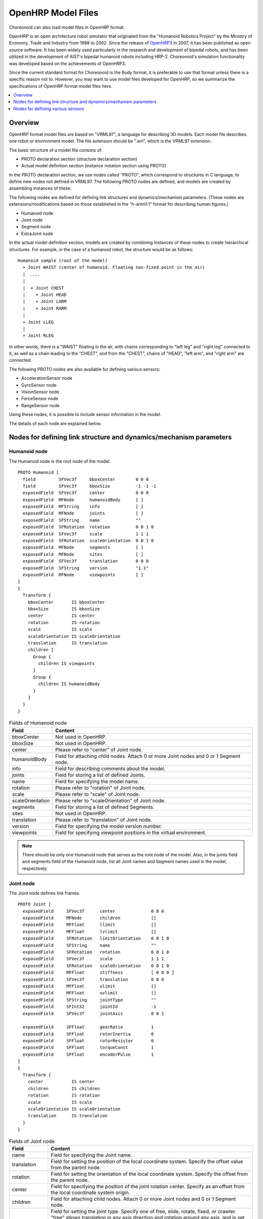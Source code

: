 OpenHRP Model Files
===================

Choreonoid can also load model files in OpenHRP format.

OpenHRP is an open architecture robot simulator that originated from the "Humanoid Robotics Project" by the Ministry of Economy, Trade and Industry from 1998 to 2002. Since the release of `OpenHRP3 <https://github.com/fkanehiro/openhrp3>`_ in 2007, it has been published as open source software. It has been widely used particularly in the research and development of bipedal robots, and has been utilized in the development of AIST's bipedal humanoid robots including HRP-2. Choreonoid's simulation functionality was developed based on the achievements of OpenHRP3.

Since the current standard format for Choreonoid is the Body format, it is preferable to use that format unless there is a specific reason not to. However, you may want to use model files developed for OpenHRP, so we summarize the specifications of OpenHRP format model files here.

.. contents::
   :local:
   :depth: 1

Overview
--------

OpenHRP format model files are based on "VRML97", a language for describing 3D models. Each model file describes one robot or environment model. The file extension should be ".wrl", which is the VRML97 extension.

The basic structure of a model file consists of:

* PROTO declaration section (structure declaration section)
* Actual model definition section (instance notation section using PROTO)

In the PROTO declaration section, we use nodes called "PROTO", which correspond to structures in C language, to define new nodes not defined in VRML97. The following PROTO nodes are defined, and models are created by assembling instances of these.

The following nodes are defined for defining link structures and dynamics/mechanism parameters. (These nodes are extensions/modifications based on those established in the "h-anim1.1" format for describing human figures.)

* Humanoid node
* Joint node
* Segment node
* ExtraJoint node

In the actual model definition section, models are created by combining instances of these nodes to create hierarchical structures. For example, in the case of a humanoid robot, the structure would be as follows::

 Humanoid sample (root of the model)
   + Joint WAIST (center of humanoid. Floating non-fixed point in the air)
   |　....
   |
   |  + Joint CHEST
   |    + Joint HEAD
   |    + Joint LARM
   |    + Joint RARM
   |
   + Joint LLEG
   |
   + Joint RLEG

In other words, there is a "WAIST" floating in the air, with chains corresponding to "left leg" and "right leg" connected to it, as well as a chain leading to the "CHEST", and from the "CHEST", chains of "HEAD", "left arm", and "right arm" are connected.

The following PROTO nodes are also available for defining various sensors:

* AccelerationSensor node
* GyroSensor node
* VisionSensor node
* ForceSensor node
* RangeSensor node

Using these nodes, it is possible to include sensor information in the model.

The details of each node are explained below.

Nodes for defining link structure and dynamics/mechanism parameters
-------------------------------------------------------------------

Humanoid node
~~~~~~~~~~~~~

The Humanoid node is the root node of the model. ::

	PROTO Humanoid [
	  field         SFVec3f     bboxCenter        0 0 0
	  field         SFVec3f     bboxSize          -1 -1 -1
	  exposedField  SFVec3f     center            0 0 0
	  exposedField  MFNode      humanoidBody      [ ]
	  exposedField  MFString    info              [ ]
	  exposedField  MFNode      joints            [ ]
	  exposedField  SFString    name              ""
	  exposedField  SFRotation  rotation          0 0 1 0
	  exposedField  SFVec3f     scale             1 1 1
	  exposedField  SFRotation  scaleOrientation  0 0 1 0
	  exposedField  MFNode      segments          [ ]
	  exposedField  MFNode      sites             [ ]
	  exposedField  SFVec3f     translation       0 0 0
	  exposedField  SFString    version           "1.1"
	  exposedField  MFNode      viewpoints        [ ]
	]
	{
	  Transform {
	    bboxCenter       IS bboxCenter
	    bboxSize         IS bboxSize
	    center           IS center
	    rotation         IS rotation
	    scale            IS scale
	    scaleOrientation IS scaleOrientation
	    translation      IS translation
	    children [
	      Group {
		children IS viewpoints
	      }
	      Group {
		children IS humanoidBody 
	      }
	    ]
	  }
	}

.. tabularcolumns:: |p{3.0cm}|p{12.0cm}|

.. list-table:: Fields of Humanoid node
 :widths: 15,85
 :header-rows: 1

 * - Field
   - Content
 * - bboxCenter
   - Not used in OpenHRP.
 * - bboxSize
   - Not used in OpenHRP.
 * - center
   - Please refer to "center" of Joint node.
 * - humanoidBody
   - Field for attaching child nodes. Attach 0 or more Joint nodes and 0 or 1 Segment node.
 * - info
   - Field for describing comments about the model.
 * - joints
   - Field for storing a list of defined Joints.
 * - name
   - Field for specifying the model name.
 * - rotation
   - Please refer to "rotation" of Joint node.
 * - scale
   - Please refer to "scale" of Joint node.
 * - scaleOrientation
   - Please refer to "scaleOrientation" of Joint node.
 * - segments
   - Field for storing a list of defined Segments.
 * - sites
   - Not used in OpenHRP.
 * - translation
   - Please refer to "translation" of Joint node.
 * - version
   - Field for specifying the model version number.
 * - viewpoints
   - Field for specifying viewpoint positions in the virtual environment.


.. note::
	There should be only one Humanoid node that serves as the root node of the model. Also, in the joints field and segments field of the Humanoid node, list all Joint names and Segment names used in the model, respectively.


Joint node
~~~~~~~~~~

The Joint node defines link frames. ::

	PROTO Joint [
	  exposedField     SFVec3f      center              0 0 0
	  exposedField     MFNode       children            []
	  exposedField     MFFloat      llimit              []
	  exposedField     MFFloat      lvlimit             []
	  exposedField     SFRotation   limitOrientation    0 0 1 0
	  exposedField     SFString     name                ""
	  exposedField     SFRotation   rotation            0 0 1 0
	  exposedField     SFVec3f      scale               1 1 1
	  exposedField     SFRotation   scaleOrientation    0 0 1 0
	  exposedField     MFFloat      stiffness           [ 0 0 0 ]
	  exposedField     SFVec3f      translation         0 0 0
	  exposedField     MFFloat      ulimit              []
	  exposedField     MFFloat      uvlimit             []
	  exposedField     SFString     jointType           ""
	  exposedField     SFInt32      jointId             -1
	  exposedField     SFVec3f      jointAxis           0 0 1

	  exposedField     SFFloat      gearRatio           1
	  exposedField     SFFloat      rotorInertia        0
	  exposedField     SFFloat      rotorResistor       0
	  exposedField     SFFloat      torqueConst         1
	  exposedField     SFFloat      encoderPulse        1
	]
	{
	  Transform {
	    center           IS center
	    children         IS children
	    rotation         IS rotation
	    scale            IS scale
	    scaleOrientation IS scaleOrientation
	    translation      IS translation
	  }
	}

.. tabularcolumns:: |p{2.5cm}|p{12.5cm}|

.. list-table:: Fields of Joint node
 :widths: 15,85
 :header-rows: 1

 * - Field
   - Content
 * - name
   - Field for specifying the Joint name.
 * - translation
   - Field for setting the position of the local coordinate system. Specify the offset value from the parent node.
 * - rotation
   - Field for setting the orientation of the local coordinate system. Specify the offset from the parent node.
 * - center
   - Field for specifying the position of the joint rotation center. Specify as an offset from the local coordinate system origin.
 * - children
   - Field for attaching child nodes. Attach 0 or more Joint nodes and 0 or 1 Segment node.
 * - jointType
   - Field for setting the joint type. Specify one of free, slide, rotate, fixed, or crawler. "free" allows translation in any axis direction and rotation around any axis, and is set for the root link of models where the root link is not fixed (6 degrees of freedom). "rotate" allows only rotation around the axis specified by jointAxis (1 degree of freedom). "slide" becomes a translational linear joint in the direction of the axis specified by jointAxis (1 degree of freedom). "fixed" fixes the joint (no degrees of freedom). Specifying "crawler" makes the associated link function as a simple crawler. For details, see :doc:`../../simulation/pseudo-continuous-track`.
 * - jointId
   - Field for specifying the joint number. jointId is used to specify which element to put in when storing attribute values such as joint angles in array format. In many cases, since joint angles can only be read or specified for controllable joints in robot controller development, you can think of assigning jointId to such joints (though this is not absolutely necessary). The following are rules for assigning IDs. jointId starts from 0. Use consecutive integer values for jointId (no gaps or duplicates).
 * - jointAxis
   - Field for specifying the joint axis. Until OpenHRP version 2, the axis was specified by one of the strings "X", "Y", or "Z", but from OpenHRP3 onwards, it is possible to specify an axis in any direction using a vector. While the old specification method is still supported, please use the new specification method from now on.
 * - ulimit
   - Field for specifying the upper limit of joint rotation angle [rad]. (Default value: "+∞")
 * - llimit
   - Field for specifying the lower limit of joint rotation angle [rad]. (Default value: "-∞")
 * - uvlimit
   - Field for specifying the upper limit of joint rotation angular velocity [rad/s]. (Default value: "+∞")
 * - lvlimit
   - Field for specifying the lower limit of joint rotation angular velocity [rad/s]. (Default value: "-∞")
 * - gearRatio
   - Gear ratio: If the reduction ratio from motor to joint is 1/100, write 100
 * - gearEfficiency
   - Efficiency of the reducer. If the efficiency is 60%, write 0.6. If this field is absent, a reducer with 100% efficiency is assumed.
 * - rotorInertia
   - Moment of inertia of motor rotor [kgm^2]


.. note:: ulimit, llimit, uvlimit, lvlimit are not normally used in simulation. They are parameters defined for the controller to read these values and control so as not to exceed the limit values.

Joints are defined using Joint nodes. Joint nodes contain link frame information. The parent-child relationship of joints corresponds directly to the parent-child relationship of Joint nodes. For example, when considering a human arm, joints exist in the order of "shoulder → elbow → wrist", so the link structure in this case is defined using Joint nodes as shown in the figure below.

.. figure:: images/joint1.png 
	:align: center

	Link structure of an arm

When you want to give n degrees of freedom (n≧2) to one joint, that joint can be thought of as being composed of n joints with coincident origins. In this case, define n Joints so that the origins of the link frames overlap. For example, the human elbow can be considered to have 2 degrees of freedom as shown in the figure below, so in this case, it is defined as shown below.

.. figure:: images/joint2.png
	:align: center

	Link structure of elbow

In this case, it is defined as follows.

.. code-block:: text

	DEF ELBOW0 Joint {      #← Elbow bending
	  children [
	    DEF ELBOW1 Joint {  #← Elbow twisting

		:
		:
		:
	    }
	  ]
	  translation 0 0 0  #← Align coordinate origins
	}


Segment node
~~~~~~~~~~~~

The Segment node defines link shapes.

.. code-block:: yaml

	PROTO Segment [
	  field         SFVec3f   bboxCenter        0 0 0
	  field         SFVec3f   bboxSize          -1 -1 -1
	  exposedField  SFVec3f   centerOfMass      0 0 0
	  exposedField  MFNode    children          [ ]
	  exposedField  SFNode    coord             NULL
	  exposedField  MFNode    displacers        [ ]
	  exposedField  SFFloat   mass              0 
	  exposedField  MFFloat   momentsOfInertia  [ 0 0 0 0 0 0 0 0 0 ]
	  exposedField  SFString  name              ""
	  eventIn       MFNode    addChildren
	  eventIn       MFNode    removeChildren
	]
	{
	  Group {
	    addChildren    IS addChildren
	    bboxCenter     IS bboxCenter
	    bboxSize       IS bboxSize
	    children       IS children
	    removeChildren IS removeChildren
	  }
	}


.. tabularcolumns:: |p{3.0cm}|p{12.0cm}|

.. list-table:: Fields of Segment node
 :widths: 15,85
 :header-rows: 1

 * - Field
   - Content
 * - bboxCenter
   - Not used in OpenHRP.
 * - bboxSize
   - Not used in OpenHRP.
 * - centerOfMass
   - Field for specifying the center of mass position.
 * - children
   - Field for attaching child nodes. Add nodes that define shapes here.
 * - coord
   - Not used in OpenHRP.
 * - displacers
   - Not used in OpenHRP.
 * - mass
   - Field for specifying mass.
 * - momentsOfInertia
   - Field for specifying the inertia tensor around the center of mass position.
 * - name
   - Field for specifying the Segment name.
 * - addChildren
   - Not used in OpenHRP.
 * - removeChildren
   - Not used in OpenHRP.


Link shapes are defined in Segment nodes. Multiple Segment nodes can be set as child nodes of Joint nodes, and can also be described as child nodes of Transform nodes.

.. code-block:: text

	DEF JOINT1 Joint {
	  children [
	    DEF SEGMENT1 Segment {
	      children [
		  :
	      ]
	    }
	    Transform {
	      translation 0 0 0.5
	      rotation 1 0 0 1.57
	      children DEF SEGMENT2 Segment {
		children [
		  :
		]
	      }
	    }
	  ]
	}


For example, if you want to define the shape from the shoulder to the elbow of a human, and this shape belongs to the shoulder link frame, it would be as shown in the figure below.

.. figure:: images/joint3.png
	:align: center

	Elbow link frame

.. code-block:: text

	DEF SHOULDER Joint {
	  children [
	    DEF SHOULDER_TO_ELBOW Segment {
	      children [
		:
		:    #← Describe the actual shape here
		:
	      ]
	    }
	    DEF ELBOW Joint {
		:
		:
		:
	    }
	  ]
	}


Define the actual shape under the children field of the Segment node. We recommend using modeling tools to define shapes. Simple shapes can be edited manually using a text editor.

.. note::
	Using a definition called "Inline", the shape of each Segment can also be described in different files.
	
ExtraJoint node
~~~~~~~~~~~~~~~

The ExtraJoint node defines closed-link mechanisms. Considering that one joint of the closed link is connected by a ball joint, it generates constraint forces so that the two links do not separate.

.. code-block:: yaml

	PROTO ExtraJoint [
	  exposedField SFString link1Name 	""
	  exposedField SFString link2Name 	""
	  exposedField SFVec3f  link1LocalPos 	0 0 0
	  exposedField SFVec3f  link2LocalPos 	0 0 0
	  exposedField SFString jointType 	"xyz"
	  exposedField SFVec3f  jointAxis 	1 0 0
	]
	{
	}


.. tabularcolumns:: |p{3.0cm}|p{12.0cm}|

.. list-table:: Fields of ExtraJoint node
 :widths: 15,85
 :header-rows: 1

 * - Field
   - Content
 * - link1Name
   - Specify the joint name that receives the ball joint.
 * - link2Name
   - Specify the joint name to which the ball joint is attached.
 * - link1LocalPos
   - Specify the constraint position of the link1Name joint in the local coordinates of that joint.
 * - link2LocalPos
   - Specify the constraint position of the link2Name joint in the local coordinates of that joint.
 * - jointType
   - Specify the number of axes to constrain. xyz: 3 axes perpendicular to each other, xy: 2 axes perpendicular to the axis specified by jointAxis, z: 1 axis specified by jointAxis
 * - jointAxis
   - Specify a unit vector in the local coordinates of the link1Name joint. The meaning of the vector changes depending on the jointType specification.

	
As a sample of closed-link mechanism, "model/misc/ClosedLinkSample.wrl" is available in the share directory, so please refer to it.

.. _oepnrhp_modelfile_sensors:

Nodes for defining various sensors
----------------------------------

AccelerationSensor node
~~~~~~~~~~~~~~~~~~~~~~~

The AccelerationSensor node defines a 3-axis acceleration sensor.

.. code-block:: yaml

	PROTO AccelerationSensor [
	  exposedField SFVec3f    maxAcceleration -1 -1 -1
	  exposedField SFVec3f    translation     0 0 0
	  exposedField SFRotation rotation        0 0 1 0
	  exposedField SFInt32    sensorId        -1
	]
	{
	  Transform {
	    translation IS translation
	    rotation    IS rotation
	  }
	}


.. tabularcolumns:: |p{3.0cm}|p{12.0cm}|

.. list-table:: Fields of AccelerationSensor node
 :widths: 15,85
 :header-rows: 1

 * - Field
   - Content
 * - maxAcceleration
   - Specify the maximum measurable acceleration.
 * - translation
   - Specify the position of the local coordinate system as an offset value from the parent node coordinate system.
 * - rotation
   - Specify the orientation of the local coordinate system as an offset value from the parent node coordinate system.
 * - sensorId
   - Specify the sensor ID. Sensor IDs should be set sequentially starting from 0 for the same type of sensors within one model, without gaps or duplicates. This ID is used to determine the order when arranging data from the same type of sensors.

	
Various sensor nodes are attached under the Joint node to which the sensor is attached. For example, if an acceleration sensor is attached to the waist (WAIST) of the sample model, it is described as follows.

.. code-block:: text

	DEF WAIST Joint
	{
	     :
	  children [
	    DEF gsensor AccelerationSensor
	    {
		:
	    }
	     :
	  ]
	}


GyroSensor node
~~~~~~~~~~~~~~~

The Gyro node defines a 3-axis angular velocity sensor.

.. code-block:: yaml

	PROTO Gyro [
	  exposedField SFVec3f    maxAngularVelocity -1 -1 -1
	  exposedField SFVec3f    translation        0 0 0
	  exposedField SFRotation rotation           0 0 1 0
	  exposedField SFInt32    sensorId           -1
	]
	{
	  Transform {
	    translation IS translation
	    rotation    IS rotation
	  }
	}

.. tabularcolumns:: |p{3.0cm}|p{12.0cm}|
	
.. list-table:: Fields of GyroSensor node
 :widths: 15,85
 :header-rows: 1

 * - Field
   - Content
 * - maxAngularVelocity
   - Specify the maximum measurable angular velocity.
 * - translation
   - Specify the position of the local coordinate system as an offset value from the parent node coordinate system.
 * - rotation
   - Specify the orientation of the local coordinate system as an offset value from the parent node coordinate system.
 * - sensorId
   - Specify the sensor ID.

	
VisionSensor node
~~~~~~~~~~~~~~~~~

The VisionSensor node defines a vision sensor.

.. code-block:: yaml

	PROTO VisionSensor
	[
	  exposedField  SFVec3f     translation       0 0 0
	  exposedField  SFRotation  rotation          0 0 1 0
	  exposedField  SFFloat     fieldOfView       0.785398
	  field         SFString    name              ""
	  exposedField  SFFloat     frontClipDistance 0.01
	  exposedField  SFFloat     backClipDistance  10.0
	  exposedField  SFString    type              "NONE"
	  exposedField  SFInt32     sensorId          -1
	  exposedField  SFInt32     width             320
	  exposedField  SFInt32     height            240
	  exposedField  SFFloat     frameRate         30
	]
	{
	  Transform
	  {
	    translation IS translation
	    rotation    IS rotation
	  }
	}

.. tabularcolumns:: |p{3.0cm}|p{12.0cm}|

.. list-table:: Fields of VisionSensor node
 :widths: 15,85
 :header-rows: 1

 * - Field
   - Content
 * - translation
   - Specify the position of the viewpoint as a relative position from the parent node coordinate system.
 * - rotation
   - Specify the orientation of the viewpoint as a relative orientation from the parent node coordinate system. The viewpoint orientation is defined as follows. Forward direction of view ... Negative Z-axis direction in local coordinate system, Upward direction of view ... Positive Y-axis direction in local coordinate system. View vector
 * - fieldOfView
   - Specify the camera's field of view angle. The unit is rad, and values in (0, pi) can be set.
 * - name
   - Specify the sensor name.
 * - frontClipDistance
   - Specify the distance from the viewpoint to the front clip plane.
 * - backClipDistance
   - Specify the distance from the viewpoint to the back clip plane.
 * - type
   - Specify the type of information to acquire from the sensor. "COLOR" acquires color information. "DEPTH" acquires depth information. "COLOR_DEPTH" acquires both color and depth information. "NONE" does not acquire any information.
 * - sensorId
   - Specify the sensor ID.
 * - width
   - Specify the image width.
 * - height
   - Specify the image height.
 * - frameRate
   - Specify how many images per second the camera outputs.

	
ForceSensor node
~~~~~~~~~~~~~~~~

The ForceSensor node defines a force/torque sensor.

.. code-block:: yaml

	PROTO ForceSensor [  
	  exposedField SFVec3f maxForce -1 -1 -1
	  exposedField SFVec3f maxTorque -1 -1 -1
	  exposedField SFVec3f translation 0 0 0
	  exposedField SFRotation rotation 0 0 1 0
	  exposedField SFInt32 sensorId -1
	]
	{
	  Transform {
	translation IS translation
	    rotation IS rotation
	  }
	}

.. tabularcolumns:: |p{3.0cm}|p{12.0cm}|
	
.. list-table:: Fields of ForceSensor node
 :widths: 15,85
 :header-rows: 1

 * - Field
   - Content
 * - maxForce
   - Set the maximum measurable force value.
 * - maxTorque
   - Set the maximum measurable torque value.
 * - translation
   - Specify the position of the local coordinate system as an offset value from the parent node coordinate system.
 * - rotation
   - Specify the orientation of the local coordinate system as an offset value from the parent node coordinate system.
 * - sensorId
   - Specify the sensor ID.
	

RangeSensor node
~~~~~~~~~~~~~~~~

The RangeSensor node defines a range sensor.

.. code-block:: yaml

	PROTO RangeSensor [
	   exposedField SFVec3f    translation       0 0 0
	   exposedField SFRotation rotation          0 0 1 0
	   exposedField MFNode     children          [ ]
	   exposedField SFInt32    sensorId          -1
	   exposedField SFFloat    scanAngle         3.14159 #[rad]
	   exposedField SFFloat    scanStep          0.1     #[rad]
	   exposedField SFFloat    scanRate          10      #[Hz]
	   exposedField SFFloat    maxDistance	    10
	]
	{
	   Transform {
	     rotation         IS rotation
	     translation      IS translation
	     children         IS children
	   }
	}

.. tabularcolumns:: |p{3.0cm}|p{12.0cm}|

.. list-table:: Fields of RangeSensor node
 :widths: 15,85
 :header-rows: 1

 * - Field
   - Content
 * - translation
   - Position of this sensor relative to the link to which this sensor is attached
 * - rotation
   - Orientation of this sensor relative to the link to which this sensor is attached. In the sensor coordinate system, the negative Z-axis direction is the measurement front, and the measurement plane when scanning is the XZ plane. This is the same as VisionSensor, so if you change a model that was previously substituted with VisionSensor, the position and orientation can be used as is.
 * - sensorId
   - Serial number among RangeSensors attached to this robot
 * - scanAngle
   - Angle [rad] for scanning distance. Centered at 0 degrees, angles within the range of scanAngle at multiples of scanStep on both sides are measured. Set to 0 if the sensor does not have a scanning function.
 * - scanStep
   - Angular increment [rad] at which distance is measured during scanning
 * - scanRate
   - Number of scans per second [Hz]
 * - maxDistance
   - Maximum measurable distance [m]